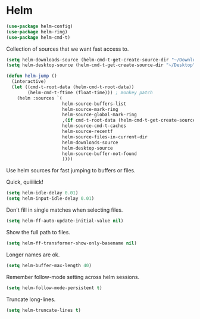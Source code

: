 * Helm

  #+begin_src emacs-lisp
    (use-package helm-config)
    (use-package helm-ring)
    (use-package helm-cmd-t)
  #+end_src

   Collection of sources that we want fast access to.

   #+begin_src emacs-lisp
     (setq helm-downloads-source (helm-cmd-t-get-create-source-dir "~/Downloads"))
     (setq helm-desktop-source (helm-cmd-t-get-create-source-dir "~/Desktop"))

     (defun helm-jump ()
       (interactive)
       (let ((cmd-t-root-data (helm-cmd-t-root-data))
             (helm-cmd-t-ftime (float-time))) ; monkey patch
         (helm :sources `(
                          helm-source-buffers-list
                          helm-source-mark-ring
                          helm-source-global-mark-ring
                          ,(if cmd-t-root-data (helm-cmd-t-get-create-source cmd-t-root-data) nil)
                          helm-source-cmd-t-caches
                          helm-source-recentf
                          helm-source-files-in-current-dir
                          helm-downloads-source
                          helm-desktop-source
                          helm-source-buffer-not-found
                          ))))
   #+end_src

   Use helm sources for fast jumping to buffers or files.

   Quick, quiiiiick!

   #+begin_src emacs-lisp
     (setq helm-idle-delay 0.01)
     (setq helm-input-idle-delay 0.01)
   #+end_src

   Don't fill in single matches when selecting files.

   #+begin_src emacs-lisp
     (setq helm-ff-auto-update-initial-value nil)
   #+end_src

   Show the full path to files.

   #+begin_src emacs-lisp
     (setq helm-ff-transformer-show-only-basename nil)
   #+end_src

   Longer names are ok.

   #+begin_src emacs-lisp
     (setq helm-buffer-max-length 40)
   #+end_src

   Remember follow-mode setting across helm sessions.

   #+begin_src emacs-lisp
     (setq helm-follow-mode-persistent t)
   #+end_src

   Truncate long-lines.

   #+begin_src emacs-lisp
     (setq helm-truncate-lines t)
   #+end_src

